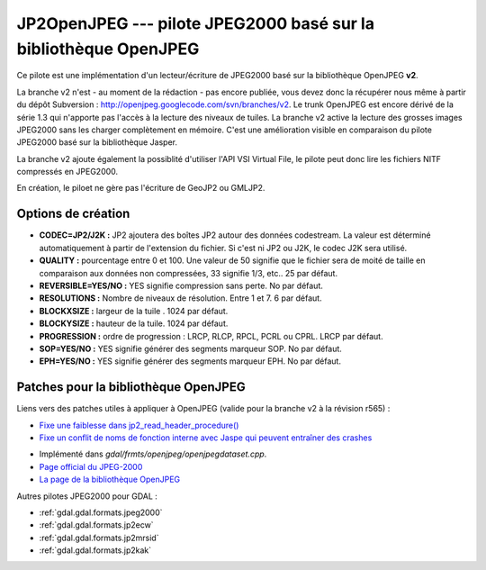.. _`gdal.gdal.formats.jp2openjpeg`:

==================================================================
JP2OpenJPEG --- pilote JPEG2000 basé sur la bibliothèque OpenJPEG
==================================================================

.. versionadded::

Ce pilote est une implémentation d'un lecteur/écriture  de JPEG2000 basé sur la 
bibliothèque OpenJPEG **v2**.

La branche v2 n'est - au moment de la rédaction - pas encore publiée, vous devez 
donc la récupérer nous même à partir du dépôt Subversion : 
http://openjpeg.googlecode.com/svn/branches/v2. Le trunk OpenJPEG est encore 
dérivé de la série 1.3 qui n'apporte pas l'accès à la lecture des niveaux de tuiles. 
La branche v2 active la lecture des grosses images JPEG2000 sans les charger 
complètement en mémoire. C'est une amélioration visible en comparaison du pilote 
JPEG2000 basé sur la bibliothèque Jasper.

La branche v2 ajoute également la possiblité d'utiliser l'API VSI Virtual File, 
le pilote peut donc lire les fichiers NITF compressés en JPEG2000.

.. versionadded:: 1.9.0 les métadonnées XMP peuvent être extraites des fichiers 
  JPEG2000, et seront stockées comme contenu brute XML dans le domaine de métadonnées 
  xml:XMP.

En création, le piloet ne gère pas l'écriture de GeoJP2 ou GMLJP2.

Options de création
====================

* **CODEC=JP2/J2K :** JP2 ajoutera des boîtes JP2 autour des données codestream. 
  La valeur est déterminé automatiquement à partir de l'extension du fichier. Si 
  c'est ni JP2 ou J2K, le codec J2K sera utilisé.
* **QUALITY :** pourcentage entre 0 et 100. Une valeur de 50 signifie que le fichier 
  sera de moité de taille en comparaison aux données non compressées, 33 signifie 
  1/3, etc.. 25 par défaut.
* **REVERSIBLE=YES/NO :** YES signifie compression sans perte. No par défaut.
* **RESOLUTIONS :** Nombre de niveaux de résolution. Entre 1 et 7. 6 par défaut.
* **BLOCKXSIZE :** largeur de la tuile . 1024 par défaut.
* **BLOCKYSIZE :** hauteur de la tuile. 1024 par défaut.
* **PROGRESSION :** ordre de progression : LRCP, RLCP, RPCL, PCRL ou CPRL. LRCP par défaut.
* **SOP=YES/NO :** YES signifie générer des segments marqueur SOP. No par défaut.
* **EPH=YES/NO :** YES signifie générer des segments marqueur EPH. No par défaut.

Patches pour la bibliothèque OpenJPEG
=======================================

Liens vers des patches utiles à appliquer à OpenJPEG (valide pour la branche v2 à la révision r565) :

*  `Fixe une faiblesse dans jp2_read_header_procedure() <http://code.google.com/p/openjpeg/issues/detail?id=29>`_
*  `Fixe un conflit de noms de fonction interne avec Jaspe qui peuvent entraîner des crashes <http://code.google.com/p/openjpeg/issues/detail?id=30>`_

.. seealso::

* Implémenté dans *gdal/frmts/openjpeg/openjpegdataset.cpp*.
* `Page official du JPEG-2000 <http://www.jpeg.org/JPEG2000.html>`_
* `La page de la bibliothèque OpenJPEG <http://code.google.com/p/openjpeg/>`_

Autres pilotes JPEG2000 pour GDAL :

* :ref:`gdal.gdal.formats.jpeg2000`
* :ref:`gdal.gdal.formats.jp2ecw`
* :ref:`gdal.gdal.formats.jp2mrsid`
* :ref:`gdal.gdal.formats.jp2kak`

.. yjacolin at free.fr, Yves Jacolin - 2011/08/15 (trunk 22678)